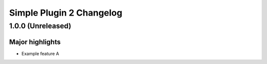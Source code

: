 =========================
Simple Plugin 2 Changelog
=========================

1.0.0 (Unreleased)
==================

Major highlights
------------------
* Example feature A
